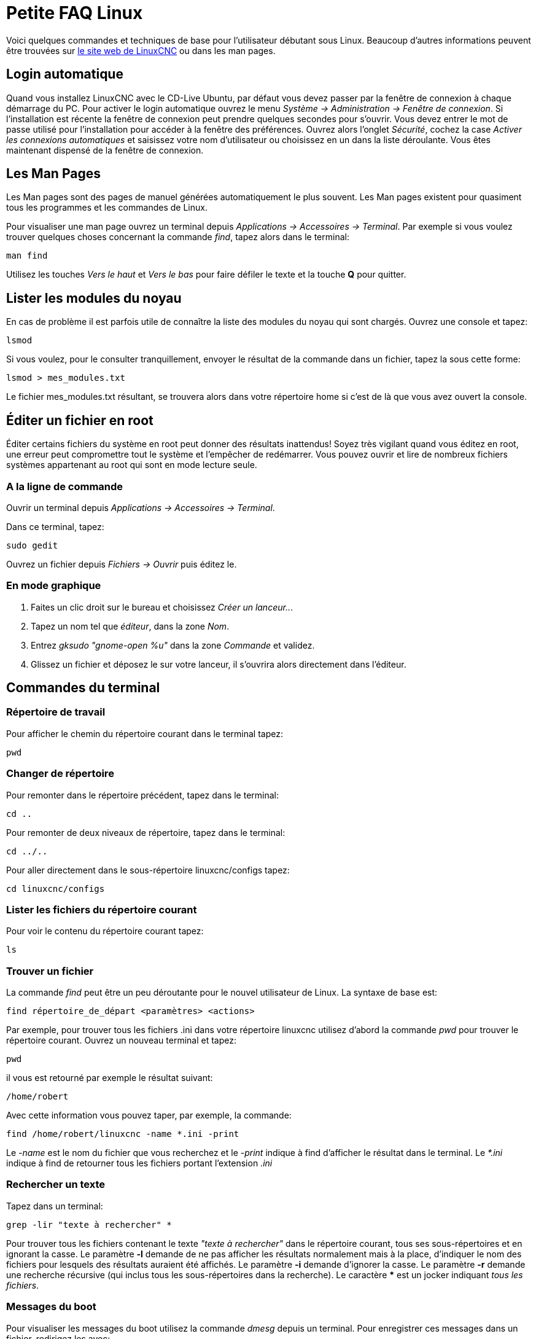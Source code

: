 :lang: fr

[[cha:FAQ-Linux]]
= Petite FAQ Linux

Voici quelques commandes et techniques de base pour l'utilisateur
débutant sous Linux. Beaucoup d'autres informations peuvent être
trouvées sur http://www.linuxcnc.org/[le site web de LinuxCNC] ou dans les man
pages.

== Login automatique

Quand vous installez LinuxCNC avec le CD-Live Ubuntu, par défaut vous
devez passer par la fenêtre de connexion à chaque démarrage du PC. Pour
activer le login automatique ouvrez le menu 
_Système → Administration → Fenêtre de connexion_. 
Si l'installation est 
récente la fenêtre de connexion peut prendre quelques secondes pour
s'ouvrir. Vous devez entrer le mot de passe utilisé pour l'installation
pour accéder à la fenêtre des préférences. Ouvrez alors l'onglet
_Sécurité_, cochez la case _Activer les connexions automatiques_ et
saisissez votre nom d'utilisateur ou choisissez en un dans la liste
déroulante. Vous êtes maintenant dispensé de la fenêtre de connexion.

[[sec:Man-Pages]]
== Les Man Pages(((Man Pages)))

Les Man pages sont des pages de manuel générées automatiquement le
plus souvent. Les Man pages existent pour quasiment tous les programmes
et les commandes de Linux.

Pour visualiser une man page ouvrez un terminal
depuis _Applications → Accessoires → Terminal_.
Par exemple si vous voulez trouver quelques
choses concernant la commande _find_, tapez alors dans le terminal:

----
man find
----

Utilisez les touches _Vers le haut_ et _Vers le bas_ pour faire
défiler le texte et la touche *Q* pour quitter.

== Lister les modules du noyau

En cas de problème il est parfois utile de connaître la liste des
modules du noyau qui sont chargés. Ouvrez une console et tapez:

----
lsmod
----

Si vous voulez, pour le consulter tranquillement, envoyer le résultat
de la commande dans un fichier, tapez la sous cette forme:

----
lsmod > mes_modules.txt
----

Le fichier mes_modules.txt résultant, se trouvera alors dans votre
répertoire home si c'est de là que vous avez ouvert la console.

[[sec:Editer-un-fichier-en-root]]
== Éditer un fichier en root(((Éditer un fichier en root)))

Éditer certains fichiers du système en root peut donner des résultats
inattendus! Soyez très vigilant quand vous éditez en root, une erreur peut
compromettre tout le système et l'empêcher de redémarrer. Vous pouvez
ouvrir et lire de nombreux fichiers systèmes appartenant au root qui
sont en mode lecture seule.

=== A la ligne de commande(((sudo gedit)))

Ouvrir un terminal depuis _Applications → Accessoires → Terminal_.

Dans ce terminal, tapez:

----
sudo gedit
----

Ouvrez un fichier depuis _Fichiers → Ouvrir_ puis éditez le.

=== En mode graphique(((gksudo)))

 . Faites un clic droit sur le bureau et choisissez _Créer un lanceur.._.
 . Tapez un nom tel que _éditeur_, dans la zone _Nom_.
 . Entrez _gksudo "gnome-open %u"_ dans la zone _Commande_ et validez.
 . Glissez un fichier et déposez le sur votre lanceur, il s'ouvrira alors
   directement dans l'éditeur.

[[sec:Commandes-Terminal]]
== Commandes du terminal(((Terminal Commands)))

=== Répertoire de travail(((repertoire de travail))) (((pwd)))

Pour afficher le chemin du répertoire courant dans le terminal tapez:

----
pwd
----

=== Changer de répertoire(((Changer de repertoire))) (((cd)))

Pour remonter dans le répertoire précédent, tapez dans le terminal:

----
cd ..
----

Pour remonter de deux niveaux de répertoire, tapez dans le terminal:

----
cd ../..
----

Pour aller directement dans le sous-répertoire linuxcnc/configs tapez:
----
cd linuxcnc/configs
----

=== Lister les fichiers du répertoire courant(((Lister le répertoire courant))) (((ls)))

Pour voir le contenu du répertoire courant tapez:

----
ls
----

=== Trouver un fichier(((Trouver un fichier))) (((find)))

La commande _find_ peut être un peu déroutante pour le nouvel
utilisateur de Linux. La syntaxe de base est:

----
find répertoire_de_départ <paramètres> <actions>
----

Par exemple, pour trouver tous les fichiers .ini dans votre répertoire
linuxcnc utilisez d'abord la commande _pwd_ pour trouver le répertoire
courant. Ouvrez un nouveau terminal et tapez:

----
pwd
----

il vous est retourné par exemple le résultat suivant:

----
/home/robert
----

Avec cette information vous pouvez taper, par exemple, la commande:

----
find /home/robert/linuxcnc -name *.ini -print
----

Le _-name_ est le nom du fichier que vous recherchez et le _-print_
indique à find d'afficher le résultat dans le terminal. Le _*.ini_
indique à find de retourner tous les fichiers portant l'extension _.ini_

=== Rechercher un texte(((Rechercher un texte)))(((grep)))

Tapez dans un terminal:

----
grep -lir "texte à rechercher" *
----

Pour trouver tous les fichiers contenant le texte _"texte à rechercher"_  dans le 
répertoire courant, tous ses sous-répertoires et en ignorant la casse. 
Le paramètre *-l* demande de ne pas afficher les résultats normalement mais à la 
place, d'indiquer le nom des fichiers pour lesquels des résultats auraient été 
affichés. Le paramètre *-i* demande d'ignorer la casse. Le paramètre *-r* demande 
une recherche récursive (qui inclus tous les sous-répertoires dans la recherche). 
Le caractère *** est un jocker indiquant _tous les fichiers_.

=== Messages du boot

Pour visualiser les messages du boot utilisez la commande _dmesg_
depuis un terminal. Pour enregistrer ces messages dans un fichier,
redirigez les avec:

----
dmesg > dmesg.txt
----

Le contenu de ce fichier pourra alors être copié et collé à
destination des personnes en ligne qui vous aideront à diagnostiquer
votre problème.

Pour nettoyer le tampon des messages tapez cette commande:

----
sudo dmesg -c
----

C'est utile avant de lancer LinuxCNC, pour que ne soit enregistrés que les
messages relatifs au fonctionnement courant de LinuxCNC.

Pour trouver les adresses des ports parallèles de la machine, tapez cette
commande grep pour filtrer les informations contenues dans dmesg.
----
dmesg|grep parport
----

== Problèmes matériels

=== Informations sur le matériel

Pour voir la liste du matériel installé sur les ports PCI de votre carte mère,
tapez la commande suivante dans un terminal:

----
lspci -v
----

Pour voir la liste du matériel installé sur les ports USB de votre carte mère,
tapez la commande suivante dans un terminal:

----
lsusb -v
----

=== Résolution du moniteur

Lors de l'installation d'Ubuntu les réglages du moniteur sont automatiquement
détectés. Il peut arriver que la détection fonctionne mal et que la résolution
ne soit que celle d'un moniteur générique en 800x600.

Pour résoudre ce cas, suivez les instructions données ici:

https://help.ubuntu.com/community/FixVideoResolutionHowto[https://help.ubuntu.com/community/FixVideoResolutionHowto]

// vim: set syntax=asciidoc:

